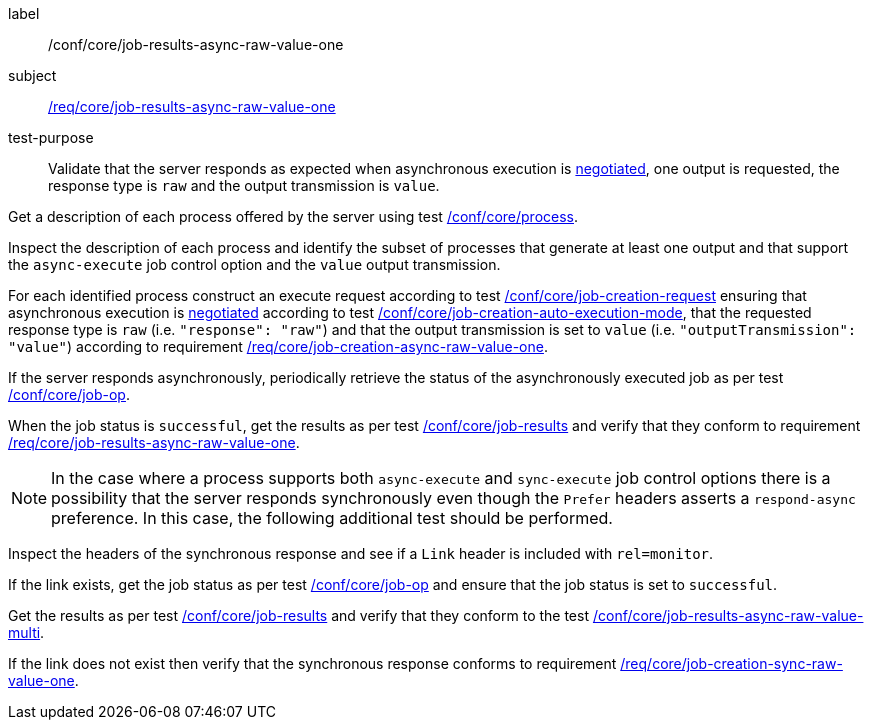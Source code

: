 [[ats_core_job-results-async-raw-value-one]]
[abstract_test]
====
[%metadata]
label:: /conf/core/job-results-async-raw-value-one
subject:: <<req_core_job-results-async-raw-value-one,/req/core/job-results-async-raw-value-one>>
test-purpose:: Validate that the server responds as expected when asynchronous execution is <<sc_execution_mode,negotiated>>, one output is requested, the response type is `raw` and the output transmission is `value`.

[.component,class=test method]
=====

[.component,class=step]
--
Get a description of each process offered by the server using test <<ats_core_process,/conf/core/process>>.
--

[.component,class=step]
--
Inspect the description of each process and identify the subset of processes that generate at least one output and that support the `async-execute` job control option and the `value` output transmission.
--

[.component,class=step]
--
For each identified process construct an execute request according to test <<ats_core_job-creation-request,/conf/core/job-creation-request>> ensuring that asynchronous execution is <<sc_execution_mode,negotiated>> according to test <<ats_core_job-creation-auto-execution-mode,/conf/core/job-creation-auto-execution-mode>>, that the requested response type is `raw` (i.e. `"response": "raw"`) and that the output transmission is set to `value` (i.e. `"outputTransmission": "value"`) according to requirement <<req_core_job-creation-async-raw-value-one,/req/core/job-creation-async-raw-value-one>>.
--

[.component,class=step]
--
If the server responds asynchronously, periodically retrieve the status of the asynchronously executed job as per test <<ats_core_job-op,/conf/core/job-op>>.
--

[.component,class=step]
--
When the job status is `successful`, get the results as per test <<ats_core_job-results-op,/conf/core/job-results>> and verify that they conform to requirement <<req_core_job-results-async-raw-value-one,/req/core/job-results-async-raw-value-one>>.
--
=====

NOTE: In the case where a process supports both `async-execute` and `sync-execute` job control options there is a possibility that the server responds synchronously even though the `Prefer` headers asserts a `respond-async` preference.  In this case, the following additional test should be performed.

[.component,class=test method]
=====

[.component,class=step]
--
Inspect the headers of the synchronous response and see if a `Link` header is included with `rel=monitor`.
--

[.component,class=step]
--
If the link exists, get the job status as per test <<ats_core_job-op,/conf/core/job-op>> and ensure that the job status is set to `successful`.
--

[.component,class=step]
--
Get the results as per test <<ats_core_job-results-op,/conf/core/job-results>> and verify that they conform to the test <<ats_core_job-results-async-raw-value-multi,/conf/core/job-results-async-raw-value-multi>>.
--

[.component,class=step]
--
If the link does not exist then verify that the synchronous response conforms to requirement <<req_core_job-creation-sync-raw-value-one,/req/core/job-creation-sync-raw-value-one>>.
--
=====
====
